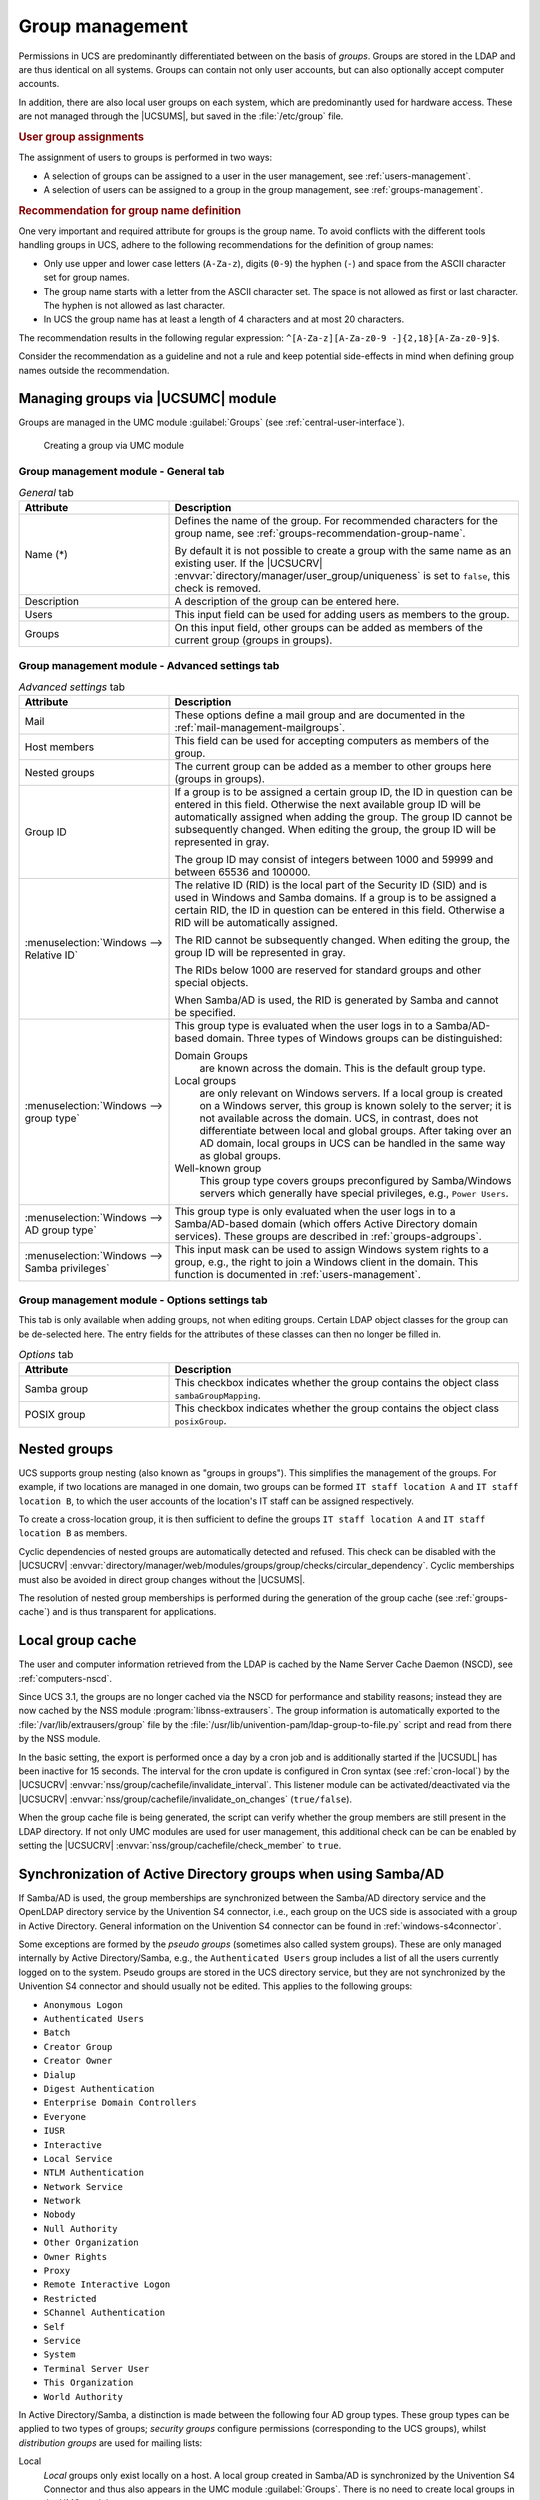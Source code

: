 .. _groups:

****************
Group management
****************

Permissions in UCS are predominantly differentiated between on the basis of
*groups*. Groups are stored in the LDAP and are thus identical on all systems.
Groups can contain not only user accounts, but can also optionally accept
computer accounts.

In addition, there are also local user groups on each system, which are
predominantly used for hardware access. These are not managed through the
|UCSUMS|, but saved in the :file:`/etc/group` file.

.. _groups-assignement:

.. rubric:: User group assignments

The assignment of users to groups is performed in two ways:

* A selection of groups can be assigned to a user in the user management, see
  :ref:`users-management`.

* A selection of users can be assigned to a group in the group management, see
  :ref:`groups-management`.

.. _groups-recommendation-group-name:

.. rubric:: Recommendation for group name definition

One very important and required attribute for groups is the group name. To
avoid conflicts with the different tools handling groups in UCS, adhere to the
following recommendations for the definition of group names:

* Only use upper and lower case letters (``A-Za-z``), digits (``0-9``) the
  hyphen (``-``) and space from the ASCII character set for group names.

* The group name starts with a letter from the ASCII character set. The space is
  not allowed as first or last character. The hyphen is not allowed as last
  character.

* In UCS the group name has at least a length of 4 characters and at most 20
  characters.

The recommendation results in the following regular expression:
``^[A-Za-z][A-Za-z0-9 -]{2,18}[A-Za-z0-9]$``.

Consider the recommendation as a guideline and not a rule and keep potential
side-effects in mind when defining group names outside the recommendation.

.. _groups-management:

Managing groups via |UCSUMC| module
===================================

Groups are managed in the UMC module :guilabel:`Groups` (see
:ref:`central-user-interface`).

.. _create-group:

.. figure:: /images/create-group.*
   :alt: Creating a group via UMC module

   Creating a group via UMC module

.. _groups-management-table-general:

Group management module - General tab
-------------------------------------

.. _groups-management-table-general-tab:

.. list-table:: *General* tab
   :header-rows: 1
   :widths: 30 70

   * - Attribute
     - Description

   * - Name (*)
     - Defines the name of the group. For recommended characters for the group
       name, see :ref:`groups-recommendation-group-name`.

       By default it is not possible to create a group with the same name as an
       existing user. If the |UCSUCRV|
       :envvar:`directory/manager/user_group/uniqueness` is set to ``false``,
       this check is removed.

   * - Description
     - A description of the group can be entered here.

   * - Users
     - This input field can be used for adding users as members to the group.

   * - Groups
     - On this input field, other groups can be added as members of the current
       group (groups in groups).

.. _groups-management-table-advanced:

Group management module - Advanced settings tab
-----------------------------------------------

.. _groups-management-table-advanced-tab:

.. list-table:: *Advanced settings* tab
   :header-rows: 1
   :widths: 30 70

   * - Attribute
     - Description

   * - Mail
     - These options define a mail group and are documented in the
       :ref:`mail-management-mailgroups`.

   * - Host members
     - This field can be used for accepting computers as members of the group.

   * - Nested groups
     - The current group can be added as a member to other groups here (groups
       in groups).

   * - Group ID
     - If a group is to be assigned a certain group ID, the ID in question can
       be entered in this field. Otherwise the next available group ID will be
       automatically assigned when adding the group. The group ID cannot be
       subsequently changed. When editing the group, the group ID will be
       represented in gray.

       The group ID may consist of integers between 1000 and 59999 and between
       65536 and 100000.

   * - :menuselection:`Windows --> Relative ID`
     - The relative ID (RID) is the local part of the Security ID (SID) and is
       used in Windows and Samba domains. If a group is to be assigned a certain
       RID, the ID in question can be entered in this field. Otherwise a RID
       will be automatically assigned.

       The RID cannot be subsequently changed. When editing the group, the group
       ID will be represented in gray.

       The RIDs below 1000 are reserved for standard groups and other special
       objects.

       When Samba/AD is used, the RID is generated by Samba and cannot be
       specified.

   * - :menuselection:`Windows --> group type`
     - This group type is evaluated when the user logs in to a Samba/AD-based
       domain. Three types of Windows groups can be distinguished:

       Domain Groups
         are known across the domain. This is the default group type.

       Local groups
         are only relevant on Windows servers. If a local group is created on a
         Windows server, this group is known solely to the server; it is not
         available across the domain. UCS, in contrast, does not differentiate
         between local and global groups. After taking over an AD domain, local
         groups in UCS can be handled in the same way as global groups.

       Well-known group
         This group type covers groups preconfigured by Samba/Windows servers
         which generally have special privileges, e.g., ``Power Users``.

   * - :menuselection:`Windows --> AD group type`
     - This group type is only evaluated when the user logs in to a
       Samba/AD-based domain (which offers Active Directory domain services).
       These groups are described in :ref:`groups-adgroups`.

   * - :menuselection:`Windows --> Samba privileges`
     - This input mask can be used to assign Windows system rights to a group,
       e.g., the right to join a Windows client in the domain. This function is
       documented in :ref:`users-management`.

.. _groups-management-table-options:

Group management module - Options settings tab
-----------------------------------------------

.. _groups-management-table-options-tab:

This tab is only available when adding groups, not when editing groups. Certain
LDAP object classes for the group can be de-selected here. The entry fields for
the attributes of these classes can then no longer be filled in.

.. list-table:: *Options* tab
   :header-rows: 1
   :widths: 30 70

   * - Attribute
     - Description

   * - Samba group
     - This checkbox indicates whether the group contains the object class
       ``sambaGroupMapping``.

   * - POSIX group
     - This checkbox indicates whether the group contains the object class
       ``posixGroup``.

.. _groups-nested:

Nested groups
=============

UCS supports group nesting (also known as "groups in groups"). This simplifies
the management of the groups. For example, if two locations are managed in one
domain, two groups can be formed ``IT staff location A`` and ``IT staff location
B``, to which the user accounts of the location's IT staff can be assigned
respectively.

To create a cross-location group, it is then sufficient to define the groups
``IT staff location A`` and ``IT staff location B`` as members.

Cyclic dependencies of nested groups are automatically detected and refused.
This check can be disabled with the |UCSUCRV|
:envvar:`directory/manager/web/modules/groups/group/checks/circular_dependency`.
Cyclic memberships must also be avoided in direct group changes without the
|UCSUMS|.

The resolution of nested group memberships is performed during the generation of
the group cache (see :ref:`groups-cache`) and is thus transparent for
applications.

.. _groups-cache:

Local group cache
=================

The user and computer information retrieved from the LDAP is cached by
the Name Server Cache Daemon (NSCD), see :ref:`computers-nscd`.

Since UCS 3.1, the groups are no longer cached via the NSCD for
performance and stability reasons; instead they are now cached by the
NSS module :program:`libnss-extrausers`. The group
information is automatically exported to the
:file:`/var/lib/extrausers/group` file by the
:file:`/usr/lib/univention-pam/ldap-group-to-file.py`
script and read from there by the NSS module.

In the basic setting, the export is performed once a day by a cron job
and is additionally started if the |UCSUDL| has been inactive for 15
seconds. The interval for the cron update is configured in Cron syntax
(see :ref:`cron-local`) by the |UCSUCRV|
:envvar:`nss/group/cachefile/invalidate_interval`. This listener
module can be activated/deactivated via the |UCSUCRV|
:envvar:`nss/group/cachefile/invalidate_on_changes`
(``true/false``).

When the group cache file is being generated, the script can verify
whether the group members are still present in the LDAP directory. If
not only UMC modules are used for user management, this additional check
can be can be enabled by setting the |UCSUCRV|
:envvar:`nss/group/cachefile/check_member` to
``true``.

.. _groups-adgroups:

Synchronization of Active Directory groups when using Samba/AD
==============================================================

If Samba/AD is used, the group memberships are synchronized between the
Samba/AD directory service and the OpenLDAP directory service by the
Univention S4 connector, i.e., each group on the UCS side is associated
with a group in Active Directory. General information on the Univention
S4 connector can be found in :ref:`windows-s4connector`.

Some exceptions are formed by the *pseudo groups*
(sometimes also called system groups). These are only managed internally
by Active Directory/Samba, e.g., the ``Authenticated Users`` group includes a list
of all the users currently logged on to the system. Pseudo groups are
stored in the UCS directory service, but they are not synchronized by
the Univention S4 connector and should usually not be edited. This
applies to the following groups:

* ``Anonymous Logon``
* ``Authenticated Users``
* ``Batch``
* ``Creator Group``
* ``Creator Owner``
* ``Dialup``
* ``Digest Authentication``
* ``Enterprise Domain Controllers``
* ``Everyone``
* ``IUSR``
* ``Interactive``
* ``Local Service``
* ``NTLM Authentication``
* ``Network Service``
* ``Network``
* ``Nobody``
* ``Null Authority``
* ``Other Organization``
* ``Owner Rights``
* ``Proxy``
* ``Remote Interactive Logon``
* ``Restricted``
* ``SChannel Authentication``
* ``Self``
* ``Service``
* ``System``
* ``Terminal Server User``
* ``This Organization``
* ``World Authority``

In Active Directory/Samba, a distinction is made between the following
four AD group types. These group types can be applied to two types of
groups; *security groups* configure permissions
(corresponding to the UCS groups), whilst *distribution
groups* are used for mailing lists:

Local
   *Local* groups only exist locally on a host. A local group created in
   Samba/AD is synchronized by the Univention S4 Connector and thus also appears
   in the UMC module :guilabel:`Groups`. There is no need to create local groups
   in the UMC module.

Global
   *Global* groups are the standard type for newly created groups in the UMC
   module :guilabel:`Groups`. A global group applies for one domain, but it can
   also accept members from other domains. If there is a trust relationship with
   a domain, the groups there are displayed and permissions can be assigned.
   However, the current version of UCS does not support multiple domains/forests
   or outgoing trust relationships.

Domain local
   *Domain local* groups can also adopt members of other domains (insofar as
   there is a trust relationship in place or they form part of a forest). Local
   domain groups are only shown in their own domain though. However, the current
   version of UCS does not support multiple domains/forests or outgoing trust
   relationships.

Universal
   *Universal* groups can adopt members from all domains and these members are
   also shown in all the domains of a forest. These groups are stored in a
   separate segment of the directory service, the so-called *global catalog*.
   Domain forests are currently not supported by Samba/AD.

.. _groups-memberof:

Overlay module for displaying the group information on user objects
===================================================================

In the UCS directory service, group membership properties are only saved in the
group objects and not in the respective user objects. However, some applications
expect group membership properties at the user objects (e.g., in the attribute
``memberOf``). An optional overlay module in the LDAP server makes it possible
to present these attributes automatically based on the group information. The
additional attributes are not written to the LDAP, but displayed on the fly by
the overlay module if a user object is queried.

.. caution::

   Before using this feature, please read :uv:kb:`memberOf attribute: Group
   memberships of user and computer objects <6439>` about activating the
   OpenLDAP ``memberOf`` overlay module.

To this end, the :program:`univention-ldap-overlay-memberof` package must be
installed on all LDAP servers. Afterwards
:command:`/usr/share/univention-ldap-overlay-memberof/univention-update-memberof`
must be invoked on all servers.

By default the user attribute ``memberOf`` is shown. The |UCSUCRV|
:envvar:`ldap/overlay/memberof/memberof` can be used to configure a different
attribute.
